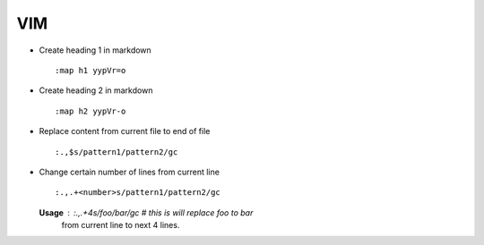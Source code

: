 VIM
===

* Create heading 1 in markdown ::

		:map h1 yypVr=o

* Create heading 2 in markdown ::
	
		:map h2 yypVr-o

* Replace content from current file to end of file ::
	
		:.,$s/pattern1/pattern2/gc

* Change certain number of lines from current line ::

		:.,.+<number>s/pattern1/pattern2/gc

  **Usage** : :.,.+4s/foo/bar/gc # this is will replace foo to bar
              from current line to next 4 lines.
